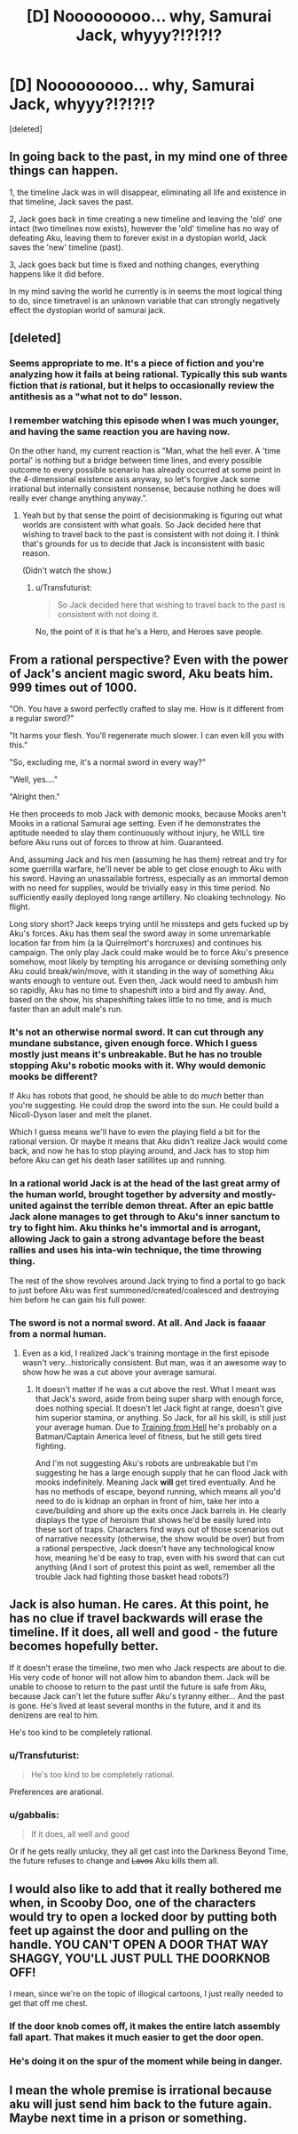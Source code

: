 #+TITLE: [D] Nooooooooo... why, Samurai Jack, whyyy?!?!?!?

* [D] Nooooooooo... why, Samurai Jack, whyyy?!?!?!?
:PROPERTIES:
:Score: 22
:DateUnix: 1438283739.0
:DateShort: 2015-Jul-30
:END:
[deleted]


** In going back to the past, in my mind one of three things can happen.

1, the timeline Jack was in will disappear, eliminating all life and existence in that timeline, Jack saves the past.

2, Jack goes back in time creating a new timeline and leaving the 'old' one intact (two timelines now exists), however the 'old' timeline has no way of defeating Aku, leaving them to forever exist in a dystopian world, Jack saves the 'new' timeline (past).

3, Jack goes back but time is fixed and nothing changes, everything happens like it did before.

In my mind saving the world he currently is in seems the most logical thing to do, since timetravel is an unknown variable that can strongly negatively effect the dystopian world of samurai jack.
:PROPERTIES:
:Author: CubedDimensions
:Score: 12
:DateUnix: 1438299329.0
:DateShort: 2015-Jul-31
:END:


** [deleted]
:PROPERTIES:
:Score: 4
:DateUnix: 1438284364.0
:DateShort: 2015-Jul-30
:END:

*** Seems appropriate to me. It's a piece of fiction and you're analyzing how it fails at being rational. Typically this sub wants fiction that /is/ rational, but it helps to occasionally review the antithesis as a "what not to do" lesson.
:PROPERTIES:
:Author: eaglejarl
:Score: 6
:DateUnix: 1438287771.0
:DateShort: 2015-Jul-31
:END:


*** I remember watching this episode when I was much younger, and having the same reaction you are having now.

On the other hand, my current reaction is "Man, what the hell ever. A 'time portal' is nothing but a bridge between time lines, and every possible outcome to every possible scenario has already occurred at some point in the 4-dimensional existence axis anyway, so let's forgive Jack some irrational but internally consistent nonsense, because nothing he does will really ever change anything anyway.".
:PROPERTIES:
:Author: Arizth
:Score: 2
:DateUnix: 1438285019.0
:DateShort: 2015-Jul-31
:END:

**** Yeah but by that sense the point of decisionmaking is figuring out what worlds are consistent with what goals. So Jack decided here that wishing to travel back to the past is consistent with not doing it. I think that's grounds for us to decide that Jack is inconsistent with basic reason.

(Didn't watch the show.)
:PROPERTIES:
:Author: FeepingCreature
:Score: 2
:DateUnix: 1438291352.0
:DateShort: 2015-Jul-31
:END:

***** u/Transfuturist:
#+begin_quote
  So Jack decided here that wishing to travel back to the past is consistent with not doing it.
#+end_quote

No, the point of it is that he's a Hero, and Heroes save people.
:PROPERTIES:
:Author: Transfuturist
:Score: 3
:DateUnix: 1438313313.0
:DateShort: 2015-Jul-31
:END:


** From a rational perspective? Even with the power of Jack's ancient magic sword, Aku beats him. 999 times out of 1000.

"Oh. You have a sword perfectly crafted to slay me. How is it different from a regular sword?"

"It harms your flesh. You'll regenerate much slower. I can even kill you with this."

"So, excluding me, it's a normal sword in every way?"

"Well, yes...."

"Alright then."

He then proceeds to mob Jack with demonic mooks, because Mooks aren't Mooks in a rational Samurai age setting. Even if he demonstrates the aptitude needed to slay them continuously without injury, he WILL tire before Aku runs out of forces to throw at him. Guaranteed.

And, assuming Jack and his men (assuming he has them) retreat and try for some guerrilla warfare, he'll never be able to get close enough to Aku with his sword. Having an unassailable fortress, especially as an immortal demon with no need for supplies, would be trivially easy in this time period. No sufficiently easily deployed long range artillery. No cloaking technology. No flight.

Long story short? Jack keeps trying until he missteps and gets fucked up by Aku's forces. Aku has them seal the sword away in some unremarkable location far from him (a la Quirrelmort's horcruxes) and continues his campaign. The only play Jack could make would be to force Aku's presence somehow, most likely by tempting his arrogance or devising something only Aku could break/win/move, with it standing in the way of something Aku wants enough to venture out. Even then, Jack would need to ambush him so rapidly, Aku has no time to shapeshift into a bird and fly away. And, based on the show, his shapeshifting takes little to no time, and is much faster than an adult male's run.
:PROPERTIES:
:Author: Kishoto
:Score: 5
:DateUnix: 1438301259.0
:DateShort: 2015-Jul-31
:END:

*** It's not an otherwise normal sword. It can cut through any mundane substance, given enough force. Which I guess mostly just means it's unbreakable. But he has no trouble stopping Aku's robotic mooks with it. Why would demonic mooks be different?

If Aku has robots that good, he should be able to do /much/ better than you're suggesting. He could drop the sword into the sun. He could build a Nicoll-Dyson laser and melt the planet.

Which I guess means we'll have to even the playing field a bit for the rational version. Or maybe it means that Aku didn't realize Jack would come back, and now he has to stop playing around, and Jack has to stop him before Aku can get his death laser satillites up and running.
:PROPERTIES:
:Author: DCarrier
:Score: 6
:DateUnix: 1438302318.0
:DateShort: 2015-Jul-31
:END:


*** In a rational world Jack is at the head of the last great army of the human world, brought together by adversity and mostly-united against the terrible demon threat. After an epic battle Jack alone manages to get through to Aku's inner sanctum to try to fight him. Aku thinks he's immortal and is arrogant, allowing Jack to gain a strong advantage before the beast rallies and uses his inta-win technique, the time throwing thing.

The rest of the show revolves around Jack trying to find a portal to go back to just before Aku was first summoned/created/coalesced and destroying him before he can gain his full power.
:PROPERTIES:
:Author: FuguofAnotherWorld
:Score: 2
:DateUnix: 1438465478.0
:DateShort: 2015-Aug-02
:END:


*** The sword is not a normal sword. At all. And Jack is faaaar from a normal human.
:PROPERTIES:
:Author: logrusmage
:Score: 1
:DateUnix: 1438305780.0
:DateShort: 2015-Jul-31
:END:

**** Even as a kid, I realized Jack's training montage in the first episode wasn't very...historically consistent. But man, was it an awesome way to show how he was a cut above your average samurai.
:PROPERTIES:
:Author: tender_steak
:Score: 2
:DateUnix: 1438313226.0
:DateShort: 2015-Jul-31
:END:

***** It doesn't matter if he was a cut above the rest. What I meant was that Jack's sword, aside from being super sharp with enough force, does nothing special. It doesn't let Jack fight at range, doesn't give him superior stamina, or anything. So Jack, for all his skill, is still just your average human. Due to [[http://tvtropes.org/pmwiki/pmwiki.php/Main/TrainingFromHell][Training from Hell]] he's probably on a Batman/Captain America level of fitness, but he still gets tired fighting.

And I'm not suggesting Aku's robots are unbreakable but I'm suggesting he has a large enough supply that he can flood Jack with mooks indefinitely. Meaning Jack *will* get tired eventually. And he has no methods of escape, beyond running, which means all you'd need to do is kidnap an orphan in front of him, take her into a cave/building and shore up the exits once Jack barrels in. He clearly displays the type of heroism that shows he'd be easily lured into these sort of traps. Characters find ways out of those scenarios out of narrative necessity (otherwise, the show would be over) but from a rational perspective, Jack doesn't have any technological know how, meaning he'd be easy to trap, even with his sword that can cut anything (And I sort of protest this point as well, remember all the trouble Jack had fighting those basket head robots?)
:PROPERTIES:
:Author: Kishoto
:Score: 3
:DateUnix: 1438347066.0
:DateShort: 2015-Jul-31
:END:


** Jack is also human. He cares. At this point, he has no clue if travel backwards will erase the timeline. If it does, all well and good - the future becomes hopefully better.

If it doesn't erase the timeline, two men who Jack respects are about to die. His very code of honor will not allow him to abandon them. Jack will be unable to choose to return to the past until the future is safe from Aku, because Jack can't let the future suffer Aku's tyranny either... And the past is gone. He's lived at least several months in the future, and it and its denizens are real to him.

He's too kind to be completely rational.
:PROPERTIES:
:Author: failed_novelty
:Score: 4
:DateUnix: 1438297059.0
:DateShort: 2015-Jul-31
:END:

*** u/Transfuturist:
#+begin_quote
  He's too kind to be completely rational.
#+end_quote

Preferences are arational.
:PROPERTIES:
:Author: Transfuturist
:Score: 3
:DateUnix: 1438313426.0
:DateShort: 2015-Jul-31
:END:


*** u/gabbalis:
#+begin_quote
  If it does, all well and good
#+end_quote

Or if he gets really unlucky, they all get cast into the Darkness Beyond Time, the future refuses to change and +Lavos+ Aku kills them all.
:PROPERTIES:
:Author: gabbalis
:Score: 2
:DateUnix: 1438318594.0
:DateShort: 2015-Jul-31
:END:


** I would also like to add that it really bothered me when, in Scooby Doo, one of the characters would try to open a locked door by putting both feet up against the door and pulling on the handle. YOU CAN'T OPEN A DOOR THAT WAY SHAGGY, YOU'LL JUST PULL THE DOORKNOB OFF!

I mean, since we're on the topic of illogical cartoons, I just really needed to get that off me chest.
:PROPERTIES:
:Author: illz569
:Score: 2
:DateUnix: 1438305273.0
:DateShort: 2015-Jul-31
:END:

*** If the door knob comes off, it makes the entire latch assembly fall apart. That makes it much easier to get the door open.
:PROPERTIES:
:Author: failed_novelty
:Score: 2
:DateUnix: 1438346414.0
:DateShort: 2015-Jul-31
:END:


*** He's doing it on the spur of the moment while being in danger.
:PROPERTIES:
:Author: hackerkiba
:Score: 1
:DateUnix: 1438319232.0
:DateShort: 2015-Jul-31
:END:


** I mean the whole premise is irrational because aku will just send him back to the future again. Maybe next time in a prison or something.
:PROPERTIES:
:Author: mynewaccount5
:Score: 2
:DateUnix: 1438322836.0
:DateShort: 2015-Jul-31
:END:
